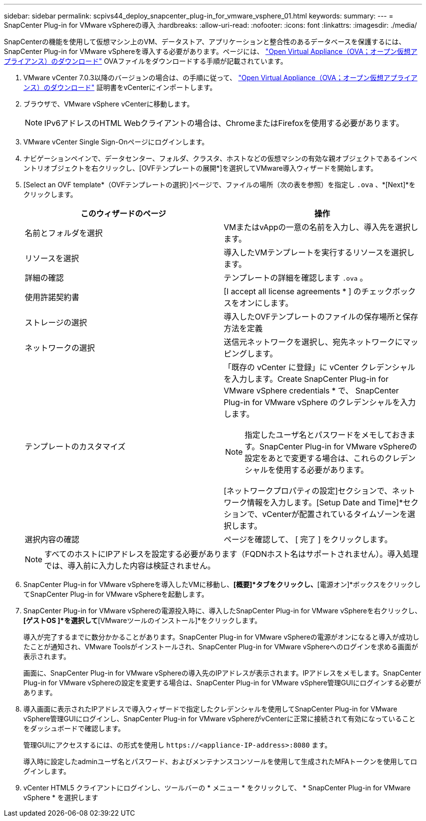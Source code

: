 ---
sidebar: sidebar 
permalink: scpivs44_deploy_snapcenter_plug-in_for_vmware_vsphere_01.html 
keywords:  
summary:  
---
= SnapCenter Plug-in for VMware vSphereの導入
:hardbreaks:
:allow-uri-read: 
:nofooter: 
:icons: font
:linkattrs: 
:imagesdir: ./media/


[role="lead"]
SnapCenterの機能を使用して仮想マシン上のVM、データストア、アプリケーションと整合性のあるデータベースを保護するには、SnapCenter Plug-in for VMware vSphereを導入する必要があります。ページには、 link:scpivs44_download_the_ova_open_virtual_appliance.html["Open Virtual Appliance（OVA；オープン仮想アプライアンス）のダウンロード"^] OVAファイルをダウンロードする手順が記載されています。

. VMware vCenter 7.0.3以降のバージョンの場合は、の手順に従って、 link:scpivs44_download_the_ova_open_virtual_appliance.html["Open Virtual Appliance（OVA；オープン仮想アプライアンス）のダウンロード"^] 証明書をvCenterにインポートします。
. ブラウザで、VMware vSphere vCenterに移動します。
+

NOTE: IPv6アドレスのHTML Webクライアントの場合は、ChromeまたはFirefoxを使用する必要があります。

. VMware vCenter Single Sign-Onページにログインします。
. ナビゲーションペインで、データセンター、フォルダ、クラスタ、ホストなどの仮想マシンの有効な親オブジェクトであるインベントリオブジェクトを右クリックし、[OVFテンプレートの展開*]を選択してVMware導入ウィザードを開始します。
. [Select an OVF template*（OVFテンプレートの選択）]ページで、ファイルの場所（次の表を参照）を指定し `.ova` 、*[Next]*をクリックします。
+
|===
| このウィザードのページ | 操作 


| 名前とフォルダを選択 | VMまたはvAppの一意の名前を入力し、導入先を選択します。 


| リソースを選択 | 導入したVMテンプレートを実行するリソースを選択します。 


| 詳細の確認 | テンプレートの詳細を確認します `.ova` 。 


| 使用許諾契約書 | [I accept all license agreements * ] のチェックボックスをオンにします。 


| ストレージの選択 | 導入したOVFテンプレートのファイルの保存場所と保存方法を定義 


| ネットワークの選択 | 送信元ネットワークを選択し、宛先ネットワークにマッピングします。 


| テンプレートのカスタマイズ  a| 
「既存の vCenter に登録」に vCenter クレデンシャルを入力します。Create SnapCenter Plug-in for VMware vSphere credentials * で、 SnapCenter Plug-in for VMware vSphere のクレデンシャルを入力します。


NOTE: 指定したユーザ名とパスワードをメモしておきます。SnapCenter Plug-in for VMware vSphereの設定をあとで変更する場合は、これらのクレデンシャルを使用する必要があります。

[ネットワークプロパティの設定]セクションで、ネットワーク情報を入力します。[Setup Date and Time]*セクションで、vCenterが配置されているタイムゾーンを選択します。



| 選択内容の確認 | ページを確認して、 [ 完了 ] をクリックします。 
|===
+

NOTE: すべてのホストにIPアドレスを設定する必要があります（FQDNホスト名はサポートされません）。導入処理では、導入前に入力した内容は検証されません。

. SnapCenter Plug-in for VMware vSphereを導入したVMに移動し、*[概要]*タブをクリックし、*[電源オン]*ボックスをクリックしてSnapCenter Plug-in for VMware vSphereを起動します。
. SnapCenter Plug-in for VMware vSphereの電源投入時に、導入したSnapCenter Plug-in for VMware vSphereを右クリックし、*[ゲストOS ]*を選択して*[VMwareツールのインストール]*をクリックします。
+
導入が完了するまでに数分かかることがあります。SnapCenter Plug-in for VMware vSphereの電源がオンになると導入が成功したことが通知され、VMware Toolsがインストールされ、SnapCenter Plug-in for VMware vSphereへのログインを求める画面が表示されます。

+
画面に、SnapCenter Plug-in for VMware vSphereの導入先のIPアドレスが表示されます。IPアドレスをメモします。SnapCenter Plug-in for VMware vSphereの設定を変更する場合は、SnapCenter Plug-in for VMware vSphere管理GUIにログインする必要があります。

. 導入画面に表示されたIPアドレスで導入ウィザードで指定したクレデンシャルを使用してSnapCenter Plug-in for VMware vSphere管理GUIにログインし、SnapCenter Plug-in for VMware vSphereがvCenterに正常に接続されて有効になっていることをダッシュボードで確認します。
+
管理GUIにアクセスするには、の形式を使用し `\https://<appliance-IP-address>:8080` ます。

+
導入時に設定したadminユーザ名とパスワード、およびメンテナンスコンソールを使用して生成されたMFAトークンを使用してログインします。

. vCenter HTML5 クライアントにログインし、ツールバーの * メニュー * をクリックして、 * SnapCenter Plug-in for VMware vSphere * を選択します


